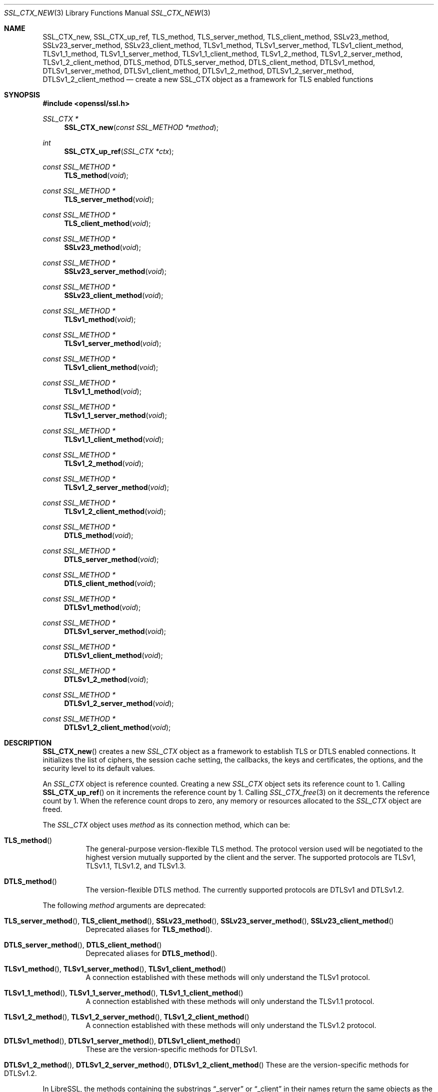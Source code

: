 .\" $OpenBSD: SSL_CTX_new.3,v 1.17 2022/07/13 22:05:53 schwarze Exp $
.\" full merge up to: OpenSSL 21cd6e00 Oct 21 14:40:15 2015 +0100
.\" selective merge up to: OpenSSL 8f75443f May 24 14:04:26 2019 +0200
.\"
.\" This file was written by Lutz Jaenicke <jaenicke@openssl.org>.
.\" Copyright (c) 2000, 2005, 2012, 2013, 2015, 2016 The OpenSSL Project.
.\" All rights reserved.
.\"
.\" Redistribution and use in source and binary forms, with or without
.\" modification, are permitted provided that the following conditions
.\" are met:
.\"
.\" 1. Redistributions of source code must retain the above copyright
.\"    notice, this list of conditions and the following disclaimer.
.\"
.\" 2. Redistributions in binary form must reproduce the above copyright
.\"    notice, this list of conditions and the following disclaimer in
.\"    the documentation and/or other materials provided with the
.\"    distribution.
.\"
.\" 3. All advertising materials mentioning features or use of this
.\"    software must display the following acknowledgment:
.\"    "This product includes software developed by the OpenSSL Project
.\"    for use in the OpenSSL Toolkit. (http://www.openssl.org/)"
.\"
.\" 4. The names "OpenSSL Toolkit" and "OpenSSL Project" must not be used to
.\"    endorse or promote products derived from this software without
.\"    prior written permission. For written permission, please contact
.\"    openssl-core@openssl.org.
.\"
.\" 5. Products derived from this software may not be called "OpenSSL"
.\"    nor may "OpenSSL" appear in their names without prior written
.\"    permission of the OpenSSL Project.
.\"
.\" 6. Redistributions of any form whatsoever must retain the following
.\"    acknowledgment:
.\"    "This product includes software developed by the OpenSSL Project
.\"    for use in the OpenSSL Toolkit (http://www.openssl.org/)"
.\"
.\" THIS SOFTWARE IS PROVIDED BY THE OpenSSL PROJECT ``AS IS'' AND ANY
.\" EXPRESSED OR IMPLIED WARRANTIES, INCLUDING, BUT NOT LIMITED TO, THE
.\" IMPLIED WARRANTIES OF MERCHANTABILITY AND FITNESS FOR A PARTICULAR
.\" PURPOSE ARE DISCLAIMED.  IN NO EVENT SHALL THE OpenSSL PROJECT OR
.\" ITS CONTRIBUTORS BE LIABLE FOR ANY DIRECT, INDIRECT, INCIDENTAL,
.\" SPECIAL, EXEMPLARY, OR CONSEQUENTIAL DAMAGES (INCLUDING, BUT
.\" NOT LIMITED TO, PROCUREMENT OF SUBSTITUTE GOODS OR SERVICES;
.\" LOSS OF USE, DATA, OR PROFITS; OR BUSINESS INTERRUPTION)
.\" HOWEVER CAUSED AND ON ANY THEORY OF LIABILITY, WHETHER IN CONTRACT,
.\" STRICT LIABILITY, OR TORT (INCLUDING NEGLIGENCE OR OTHERWISE)
.\" ARISING IN ANY WAY OUT OF THE USE OF THIS SOFTWARE, EVEN IF ADVISED
.\" OF THE POSSIBILITY OF SUCH DAMAGE.
.\"
.Dd $Mdocdate: July 13 2022 $
.Dt SSL_CTX_NEW 3
.Os
.Sh NAME
.Nm SSL_CTX_new ,
.Nm SSL_CTX_up_ref ,
.Nm TLS_method ,
.Nm TLS_server_method ,
.Nm TLS_client_method ,
.Nm SSLv23_method ,
.Nm SSLv23_server_method ,
.Nm SSLv23_client_method ,
.Nm TLSv1_method ,
.Nm TLSv1_server_method ,
.Nm TLSv1_client_method ,
.Nm TLSv1_1_method ,
.Nm TLSv1_1_server_method ,
.Nm TLSv1_1_client_method ,
.Nm TLSv1_2_method ,
.Nm TLSv1_2_server_method ,
.Nm TLSv1_2_client_method ,
.Nm DTLS_method ,
.Nm DTLS_server_method ,
.Nm DTLS_client_method ,
.Nm DTLSv1_method ,
.Nm DTLSv1_server_method ,
.Nm DTLSv1_client_method ,
.Nm DTLSv1_2_method ,
.Nm DTLSv1_2_server_method ,
.Nm DTLSv1_2_client_method
.Nd create a new SSL_CTX object as a framework for TLS enabled functions
.Sh SYNOPSIS
.In openssl/ssl.h
.Ft SSL_CTX *
.Fn SSL_CTX_new "const SSL_METHOD *method"
.Ft int
.Fn SSL_CTX_up_ref "SSL_CTX *ctx"
.Ft const SSL_METHOD *
.Fn TLS_method void
.Ft const SSL_METHOD *
.Fn TLS_server_method void
.Ft const SSL_METHOD *
.Fn TLS_client_method void
.Ft const SSL_METHOD *
.Fn SSLv23_method void
.Ft const SSL_METHOD *
.Fn SSLv23_server_method void
.Ft const SSL_METHOD *
.Fn SSLv23_client_method void
.Ft const SSL_METHOD *
.Fn TLSv1_method void
.Ft const SSL_METHOD *
.Fn TLSv1_server_method void
.Ft const SSL_METHOD *
.Fn TLSv1_client_method void
.Ft const SSL_METHOD *
.Fn TLSv1_1_method void
.Ft const SSL_METHOD *
.Fn TLSv1_1_server_method void
.Ft const SSL_METHOD *
.Fn TLSv1_1_client_method void
.Ft const SSL_METHOD *
.Fn TLSv1_2_method void
.Ft const SSL_METHOD *
.Fn TLSv1_2_server_method void
.Ft const SSL_METHOD *
.Fn TLSv1_2_client_method void
.Ft const SSL_METHOD *
.Fn DTLS_method void
.Ft const SSL_METHOD *
.Fn DTLS_server_method void
.Ft const SSL_METHOD *
.Fn DTLS_client_method void
.Ft const SSL_METHOD *
.Fn DTLSv1_method void
.Ft const SSL_METHOD *
.Fn DTLSv1_server_method void
.Ft const SSL_METHOD *
.Fn DTLSv1_client_method void
.Ft const SSL_METHOD *
.Fn DTLSv1_2_method void
.Ft const SSL_METHOD *
.Fn DTLSv1_2_server_method void
.Ft const SSL_METHOD *
.Fn DTLSv1_2_client_method void
.Sh DESCRIPTION
.Fn SSL_CTX_new
creates a new
.Vt SSL_CTX
object as a framework to establish TLS or DTLS enabled connections.
It initializes the list of ciphers, the session cache setting, the
callbacks, the keys and certificates, the options, and the security
level to its default values.
.Pp
An
.Vt SSL_CTX
object is reference counted.
Creating a new
.Vt SSL_CTX
object sets its reference count to 1.
Calling
.Fn SSL_CTX_up_ref
on it increments the reference count by 1.
Calling
.Xr SSL_CTX_free 3
on it decrements the reference count by 1.
When the reference count drops to zero,
any memory or resources allocated to the
.Vt SSL_CTX
object are freed.
.Pp
The
.Vt SSL_CTX
object uses
.Fa method
as its connection method, which can be:
.Bl -tag -width Ds
.It Fn TLS_method
The general-purpose version-flexible TLS method.
The protocol version used will be negotiated to the highest
version mutually supported by the client and the server.
The supported protocols are TLSv1, TLSv1.1, TLSv1.2, and TLSv1.3.
.It Fn DTLS_method
The version-flexible DTLS method.
The currently supported protocols are DTLSv1 and DTLSv1.2.
.El
.Pp
The following
.Fa method
arguments are deprecated:
.Bl -tag -width Ds
.It Xo
.Fn TLS_server_method ,
.Fn TLS_client_method ,
.Fn SSLv23_method ,
.Fn SSLv23_server_method ,
.Fn SSLv23_client_method
.Xc
Deprecated aliases for
.Fn TLS_method .
.It Xo
.Fn DTLS_server_method ,
.Fn DTLS_client_method
.Xc
Deprecated aliases for
.Fn DTLS_method .
.It Xo
.Fn TLSv1_method ,
.Fn TLSv1_server_method ,
.Fn TLSv1_client_method
.Xc
A connection established with these methods will only
understand the TLSv1 protocol.
.It Xo
.Fn TLSv1_1_method ,
.Fn TLSv1_1_server_method ,
.Fn TLSv1_1_client_method
.Xc
A connection established with these methods will only
understand the TLSv1.1 protocol.
.It Xo
.Fn TLSv1_2_method ,
.Fn TLSv1_2_server_method ,
.Fn TLSv1_2_client_method
.Xc
A connection established with these methods will only
understand the TLSv1.2 protocol.
.It Xo
.Fn DTLSv1_method ,
.Fn DTLSv1_server_method ,
.Fn DTLSv1_client_method
.Xc
These are the version-specific methods for DTLSv1.
.It Xo
.Fn DTLSv1_2_method ,
.Fn DTLSv1_2_server_method ,
.Fn DTLSv1_2_client_method
These are the version-specific methods for DTLSv1.2.
.Xc
.El
.Pp
In LibreSSL, the methods containing the substrings
.Dq _server
or
.Dq _client
in their names return the same objects
as the methods without these substrings.
.Pp
The list of protocols available can also be limited using the
.Dv SSL_OP_NO_TLSv1 ,
.Dv SSL_OP_NO_TLSv1_1 ,
and
.Dv SSL_OP_NO_TLSv1_2
options of the
.Xr SSL_CTX_set_options 3
or
.Xr SSL_set_options 3
functions, but this approach is not recommended.
Clients should avoid creating "holes" in the set of protocols they support.
When disabling a protocol, make sure that you also disable either
all previous or all subsequent protocol versions.
In clients, when a protocol version is disabled without disabling
all previous protocol versions, the effect is to also disable all
subsequent protocol versions.
.Pp
DTLSv1 and DTLSv1.2 can be disabled with
.Xr SSL_CTX_set_options 3
or
.Xr SSL_set_options 3
using the
.Dv SSL_OP_NO_DTLSv1
and
.Dv SSL_OP_NO_DTLSv1_2
options, respectively.
.Sh RETURN VALUES
.Fn SSL_CTX_new
returns a pointer to the newly allocated object or
.Dv NULL
on failure.
Check the error stack to find out the reason for failure.
.Pp
.Fn SSL_CTX_up_ref
returns 1 for success or 0 for failure.
.Pp
.Fn TLS_method
and the other
.Fn *_method
functions return pointers to constant static objects.
.Sh SEE ALSO
.Xr ssl 3 ,
.Xr SSL_accept 3 ,
.Xr SSL_CTX_free 3 ,
.Xr SSL_CTX_set_min_proto_version 3 ,
.Xr SSL_CTX_set_options 3 ,
.Xr SSL_CTX_set_security_level 3 ,
.Xr SSL_set_connect_state 3
.Sh HISTORY
.Fn SSL_CTX_new
first appeared in SSLeay 0.5.1.
.Fn SSLv23_method ,
.Fn SSLv23_server_method ,
and
.Fn SSLv23_client_method
first appeared in SSLeay 0.8.0.
.Fn TLSv1_method ,
.Fn TLSv1_server_method ,
and
.Fn TLSv1_client_method
first appeared in SSLeay 0.9.0.
All these functions have been available since
.Ox 2.4 .
.Pp
.Fn DTLSv1_method ,
.Fn DTLSv1_server_method ,
and
.Fn DTLSv1_client_method
first appeared in OpenSSL 0.9.8 and have been available since
.Ox 4.5 .
.Pp
.Fn TLSv1_1_method ,
.Fn TLSv1_1_server_method ,
.Fn TLSv1_1_client_method ,
.Fn TLSv1_2_method ,
.Fn TLSv1_2_server_method ,
and
.Fn TLSv1_2_client_method
first appeared in OpenSSL 1.0.1 and have been available since
.Ox 5.3 .
.Pp
.Fn DTLS_method ,
.Fn DTLS_server_method ,
and
.Fn DTLS_client_method
first appeared in OpenSSL 1.0.2 and have been available since
.Ox 6.5 .
.Pp
.Fn TLS_method ,
.Fn TLS_server_method ,
and
.Fn TLS_client_method
first appeared in OpenSSL 1.1.0 and have been available since
.Ox 5.8 .
.Pp
.Fn SSL_CTX_up_ref
first appeared in OpenSSL 1.1.0 and has been available since
.Ox 6.3 .
.Pp
.Fn DTLSv1_2_method ,
.Fn DTLSv1_2_server_method ,
and
.Fn DTLSv1_2_client_method
first appeared in OpenSSL 1.1.0 and have been available since
.Ox 6.9 .
